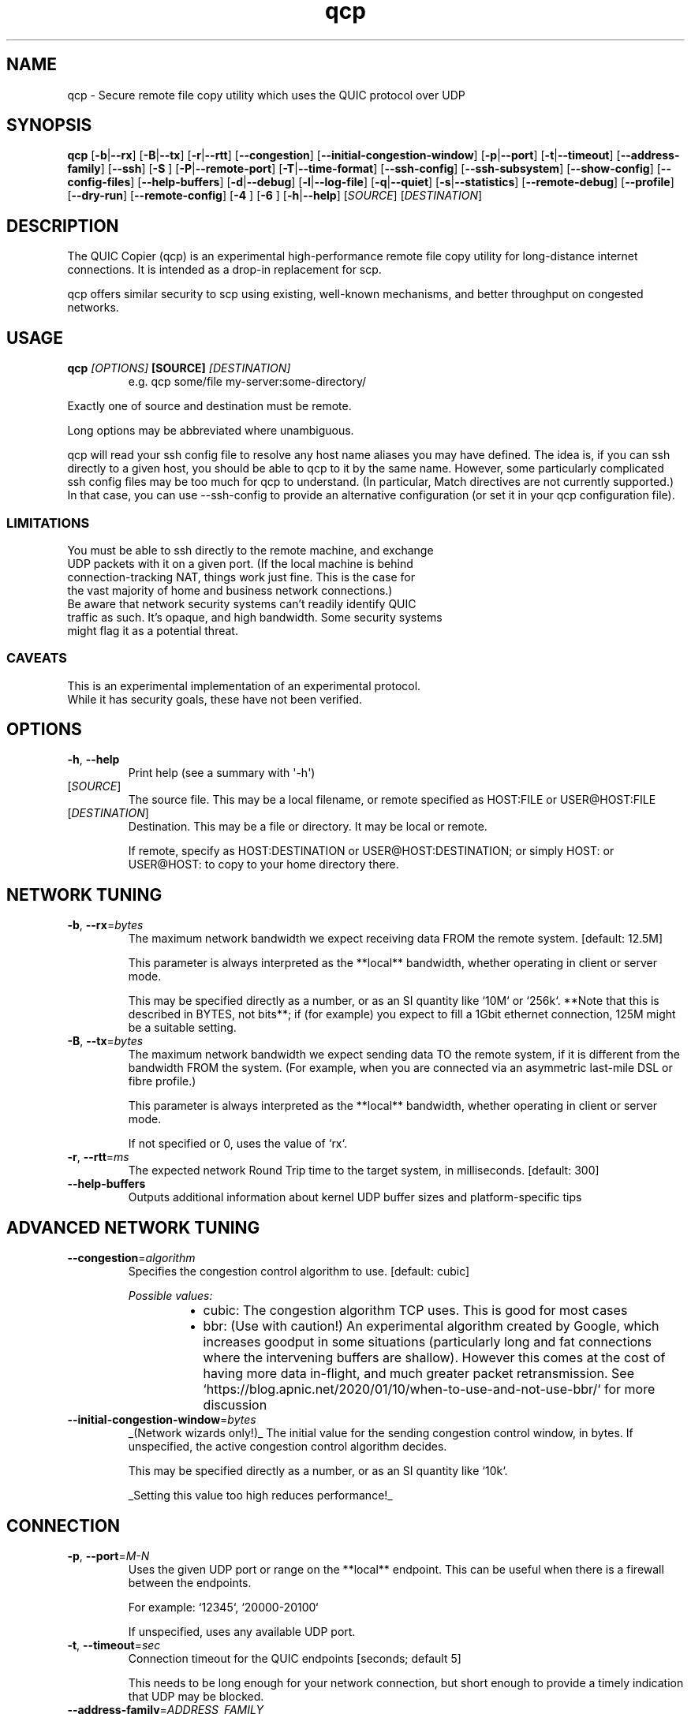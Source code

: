 .ie \n(.g .ds Aq \(aq
.el .ds Aq '
.TH qcp 1  "qcp " 
.ie \n(.g .ds Aq \(aq
.el .ds Aq '
.SH NAME
qcp \- Secure remote file copy utility which uses the QUIC protocol over UDP
.ie \n(.g .ds Aq \(aq
.el .ds Aq '
.SH SYNOPSIS
\fBqcp\fR [\fB\-b\fR|\fB\-\-rx\fR] [\fB\-B\fR|\fB\-\-tx\fR] [\fB\-r\fR|\fB\-\-rtt\fR] [\fB\-\-congestion\fR] [\fB\-\-initial\-congestion\-window\fR] [\fB\-p\fR|\fB\-\-port\fR] [\fB\-t\fR|\fB\-\-timeout\fR] [\fB\-\-address\-family\fR] [\fB\-\-ssh\fR] [\fB\-S \fR] [\fB\-P\fR|\fB\-\-remote\-port\fR] [\fB\-T\fR|\fB\-\-time\-format\fR] [\fB\-\-ssh\-config\fR] [\fB\-\-ssh\-subsystem\fR] [\fB\-\-show\-config\fR] [\fB\-\-config\-files\fR] [\fB\-\-help\-buffers\fR] [\fB\-d\fR|\fB\-\-debug\fR] [\fB\-l\fR|\fB\-\-log\-file\fR] [\fB\-q\fR|\fB\-\-quiet\fR] [\fB\-s\fR|\fB\-\-statistics\fR] [\fB\-\-remote\-debug\fR] [\fB\-\-profile\fR] [\fB\-\-dry\-run\fR] [\fB\-\-remote\-config\fR] [\fB\-4 \fR] [\fB\-6 \fR] [\fB\-h\fR|\fB\-\-help\fR] [\fISOURCE\fR] [\fIDESTINATION\fR] 
.ie \n(.g .ds Aq \(aq
.el .ds Aq '
.SH DESCRIPTION
The QUIC Copier (qcp) is an experimental high\-performance remote file copy utility for long\-distance internet connections. It is intended as a drop\-in replacement for scp.
.PP
qcp offers similar security to scp using existing, well\-known mechanisms, and better throughput on congested networks.
.ie \n(.g .ds Aq \(aq
.el .ds Aq '
.SH USAGE
.TP
.BI "qcp " "[OPTIONS] " "[SOURCE] " [DESTINATION]
e.g.   qcp some/file my\-server:some\-directory/
.PP
Exactly one of source and destination must be remote.
.PP
Long options may be abbreviated where unambiguous.
.PP
qcp will read your ssh config file to resolve any host name aliases you may have defined. The idea is, if you can ssh directly to a given host, you should be able to qcp to it by the same name. However, some particularly complicated ssh config files may be too much for qcp to understand. (In particular, Match directives are not currently supported.) In that case, you can use \-\-ssh\-config to provide an alternative configuration (or set it in your qcp configuration file).
.PP
.SS LIMITATIONS
.TP
You must be able to ssh directly to the remote machine, and exchange UDP packets with it on a given port. (If the local machine is behind connection\-tracking NAT, things work just fine. This is the case for the vast majority of home and business network connections.)
.TP
Be aware that network security systems can’t readily identify QUIC traffic as such. It’s opaque, and high bandwidth. Some security systems might flag it as a potential threat.

.SS CAVEATS
.TP
This is an experimental implementation of an experimental protocol. While it has security goals, these have not been verified.
.ie \n(.g .ds Aq \(aq
.el .ds Aq '
.SH OPTIONS
.TP
\fB\-h\fR, \fB\-\-help\fR
Print help (see a summary with \*(Aq\-h\*(Aq)
.TP
[\fISOURCE\fR]
The source file. This may be a local filename, or remote specified as HOST:FILE or USER@HOST:FILE
.TP
[\fIDESTINATION\fR]
Destination. This may be a file or directory. It may be local or remote.

If remote, specify as HOST:DESTINATION or USER@HOST:DESTINATION; or simply HOST: or USER@HOST: to copy to your home directory there.
.SH "NETWORK TUNING"
.TP
\fB\-b\fR, \fB\-\-rx\fR=\fIbytes\fR
The maximum network bandwidth we expect receiving data FROM the remote system. [default: 12.5M]

This parameter is always interpreted as the **local** bandwidth, whether operating in client or server mode.

This may be specified directly as a number, or as an SI quantity like `10M` or `256k`. **Note that this is described in BYTES, not bits**; if (for example) you expect to fill a 1Gbit ethernet connection, 125M might be a suitable setting.
.TP
\fB\-B\fR, \fB\-\-tx\fR=\fIbytes\fR
The maximum network bandwidth we expect sending data TO the remote system, if it is different from the bandwidth FROM the system. (For example, when you are connected via an asymmetric last\-mile DSL or fibre profile.)

This parameter is always interpreted as the **local** bandwidth, whether operating in client or server mode.

If not specified or 0, uses the value of `rx`.
.TP
\fB\-r\fR, \fB\-\-rtt\fR=\fIms\fR
The expected network Round Trip time to the target system, in milliseconds. [default: 300]
.TP
\fB\-\-help\-buffers\fR
Outputs additional information about kernel UDP buffer sizes and platform\-specific tips
.SH "ADVANCED NETWORK TUNING"
.TP
\fB\-\-congestion\fR=\fIalgorithm\fR
Specifies the congestion control algorithm to use. [default: cubic]
.br

.br
\fIPossible values:\fR
.RS 14
.IP \(bu 2
cubic: The congestion algorithm TCP uses. This is good for most cases
.IP \(bu 2
bbr: (Use with caution!) An experimental algorithm created by Google, which increases goodput in some situations (particularly long and fat connections where the intervening buffers are shallow). However this comes at the cost of having more data in\-flight, and much greater packet retransmission. See `https://blog.apnic.net/2020/01/10/when\-to\-use\-and\-not\-use\-bbr/` for more discussion
.RE
.TP
\fB\-\-initial\-congestion\-window\fR=\fIbytes\fR
_(Network wizards only!)_ The initial value for the sending congestion control window, in bytes. If unspecified, the active congestion control algorithm decides.

This may be specified directly as a number, or as an SI quantity like `10k`.

_Setting this value too high reduces performance!_
.SH CONNECTION
.TP
\fB\-p\fR, \fB\-\-port\fR=\fIM\-N\fR
Uses the given UDP port or range on the **local** endpoint. This can be useful when there is a firewall between the endpoints.

For example: `12345`, `20000\-20100`

If unspecified, uses any available UDP port.
.TP
\fB\-t\fR, \fB\-\-timeout\fR=\fIsec\fR
Connection timeout for the QUIC endpoints [seconds; default 5]

This needs to be long enough for your network connection, but short enough to provide a timely indication that UDP may be blocked.
.TP
\fB\-\-address\-family\fR=\fIADDRESS_FAMILY\fR
Forces use of a particular IP version when connecting to the remote. [default: any]
.br

.br
\fIPossible values:\fR
.RS 14
.IP \(bu 2
inet: IPv4
.IP \(bu 2
inet6: IPv6
.IP \(bu 2
any: Unspecified. qcp will use whatever seems suitable given the target address or the result of DNS lookup
.RE
.TP
\fB\-\-ssh\fR=\fISSH\fR
Specifies the ssh client program to use [default: `ssh`]
.TP
\fB\-S\fR=\fIssh\-option\fR
Provides an additional option or argument to pass to the ssh client. [default: none]

**On the command line** you must repeat `\-S` for each argument. For example, to pass `\-i /dev/null` to ssh, specify: `\-S \-i \-S /dev/null`
.TP
\fB\-P\fR, \fB\-\-remote\-port\fR=\fIM\-N\fR
Uses the given UDP port or range on the **remote** endpoint. This can be useful when there is a firewall between the endpoints.

For example: `12345`, `20000\-20100`

If unspecified, uses any available UDP port.
.TP
\fB\-\-ssh\-config\fR=\fIFILE\fR
Alternative ssh config file(s)

By default, qcp reads your user and system ssh config files to look for Hostname aliases. In some cases the logic in qcp may not read them successfully; this is an escape hatch, allowing you to specify one or more alternative files to read instead (which may be empty, nonexistent or /dev/null).

This option is really intended to be used in a qcp configuration file. On the command line, you can repeat `\-\-ssh\-config file` as many times as needed.
.TP
\fB\-\-ssh\-subsystem\fR
Ssh subsystem mode

This mode causes qcp to run `ssh <host> \-s qcp` instead of `ssh <host> qcp \-\-server`.

This is useful where the remote system has a locked\-down `PATH` and the qcp binary is not resident on that `PATH`. The remote system sshd has to be configured with a line like this:

`Subsystem qcp /usr/local/bin/qcp \-\-server`
.TP
\fB\-4\fR
Forces use of IPv4

This is a convenience alias for `\-\-address\-family inet`
.TP
\fB\-6\fR
Forces use of IPv6

This is a convenience alias for `\-\-address\-family inet6`
.SH OUTPUT
.TP
\fB\-T\fR, \fB\-\-time\-format\fR=\fIFORMAT\fR
Specifies the time format to use when printing messages to the console or to file [default: local]
.br

.br
\fIPossible values:\fR
.RS 14
.IP \(bu 2
local: Local time (as best as we can figure it out), as "year\-month\-day HH:MM:SS"
.IP \(bu 2
utc: UTC time, as "year\-month\-day HH:MM:SS"
.IP \(bu 2
rfc3339: UTC time, in the format described in [RFC 3339](https://datatracker.ietf.org/doc/html/rfc3339)
.RE
.TP
\fB\-l\fR, \fB\-\-log\-file\fR=\fIFILE\fR
Log to a file

By default the log receives everything printed to stderr. To override this behaviour, set the environment variable `RUST_LOG_FILE_DETAIL` (same semantics as `RUST_LOG`).
.TP
\fB\-q\fR, \fB\-\-quiet\fR
Quiet mode

Switches off progress display and statistics; reports only errors
.TP
\fB\-s\fR, \fB\-\-statistics\fR
Show additional transfer statistics
.TP
\fB\-\-profile\fR
Output timing profile data after completion
.SH CONFIGURATION
.TP
\fB\-\-show\-config\fR
Outputs the local configuration, then exits.

If a remote `SOURCE` or `DESTINATION` argument is given, outputs the configuration we would use for operations to that host.

If not, outputs only global settings from configuration, which may be overridden by `Host` blocks in configuration files.
.TP
\fB\-\-config\-files\fR
Outputs the paths to configuration file(s), then exits
.TP
\fB\-\-dry\-run\fR
Connects to a remote server but does not actually transfer any files. This is useful to test that the control channel works and when debugging the negotiated bandwidth parameters (see also `\-\-remote\-config`)
.TP
\fB\-\-remote\-config\fR
Outputs the server\*(Aqs configuration for this connection. (Unlike `\-\-show\-config`, this option does not prevent a file transfer. However, you can do so by selecting `\-\-dry\-run` mode.)

The output shows both the server\*(Aqs _static_ configuration (by reading config files) and its _final_ configuration (taking account of the client\*(Aqs expressed preferences).
.SH DEBUG
.TP
\fB\-d\fR, \fB\-\-debug\fR
Enable detailed debug output

This has the same effect as setting `RUST_LOG=qcp=debug` in the environment. If present, `RUST_LOG` overrides this option.
.TP
\fB\-\-remote\-debug\fR
Enables detailed debug output from the remote endpoint (this may interfere with transfer speeds)
.ie \n(.g .ds Aq \(aq
.el .ds Aq '
.SH "EXIT STATUS"
.TP
The qcp utility exits 0 on success, and >0 if an error occurs.
.SH "NETWORK PROTOCOL"
.TP
qcp is a \fIhybrid\fR protocol. We use \fIssh\fR to establish a control channel and exchange ephemeral TLS certificates, then a \fIQUIC\fR connection to transport data.
.TP
Detailed protocol documentation can be found at
.UR https://docs.rs/qcp/latest/qcp/protocol/
.UE
.SS "PERFORMANCE TUNING"
See
.UR https://docs.rs/qcp/latest/qcp/doc/performance/
.UE
.SS TROUBLESHOOTING
See
.UR https://docs.rs/qcp/latest/qcp/doc/troubleshooting/
.UE
.SH BUGS
.TP
Please report any you find via the issue tracker: 
.UR https://github.com/crazyscot/qcp/issues
.UE
.SH "SEE ALSO"
.TP
.BR "ssh(1), " "ssh_config(5), " "RFC 4254, " "RFC 9000, " "RFC 9001"
.ie \n(.g .ds Aq \(aq
.el .ds Aq '
.SH AUTHORS
Ross Younger <qcp@crazyscot.com>
